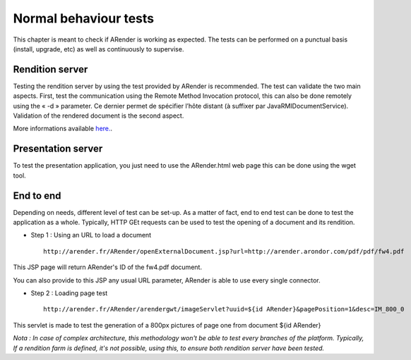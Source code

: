 ----------------------
Normal behaviour tests
----------------------

This chapter is meant to check if ARender is working as expected. The tests can be performed on a punctual basis (install, upgrade, etc) as well as continuously to supervise.

Rendition server 
================

Testing the rendition server by using the test provided by ARender is recommended. The test can validate the two main aspects. First, test the communication using the Remote Method Invocation protocol, this can also be done remotely using the « -d » parameter. Ce dernier permet de spécifier l’hôte distant (à suffixer par JavaRMIDocumentService). Validation of the rendered document is the second aspect.

More informations available `here. <file:///C:/Users/A.%20BOUAZZAOUI/Desktop/sphinxHTML/install.html#test-du-serveur-de-rendition>`_.

Presentation server
===================

To test the presentation application, you just need to use the ARender.html web page this can be done using the wget tool.

End to end
==========

Depending on needs, different level of test can be set-up. As a matter of fact, end to end test can be done to test the application as a whole. Typically, HTTP GEt requests can be used to test the opening of a document and its rendition.

* Step 1 : Using an URL to load a document ::

    http://arender.fr/ARender/openExternalDocument.jsp?url=http://arender.arondor.com/pdf/pdf/fw4.pdf

This JSP page will return ARender's ID of the fw4.pdf document. 

You can also provide to this JSP any usual URL parameter, ARender is able to use every single connector.

* Step 2 : Loading page test ::

    http://arender.fr/ARender/arendergwt/imageServlet?uuid=${id ARender}&pagePosition=1&desc=IM_800_0

This servlet is made to test the generation of a 800px pictures of page one from document ${id ARender}

*Nota : In case of complex architecture, this methodology won't be able to test every branches of the platform.  Typically, If a rendition farm is defined, it's not possible, using this, to ensure both rendition server have been tested.*
